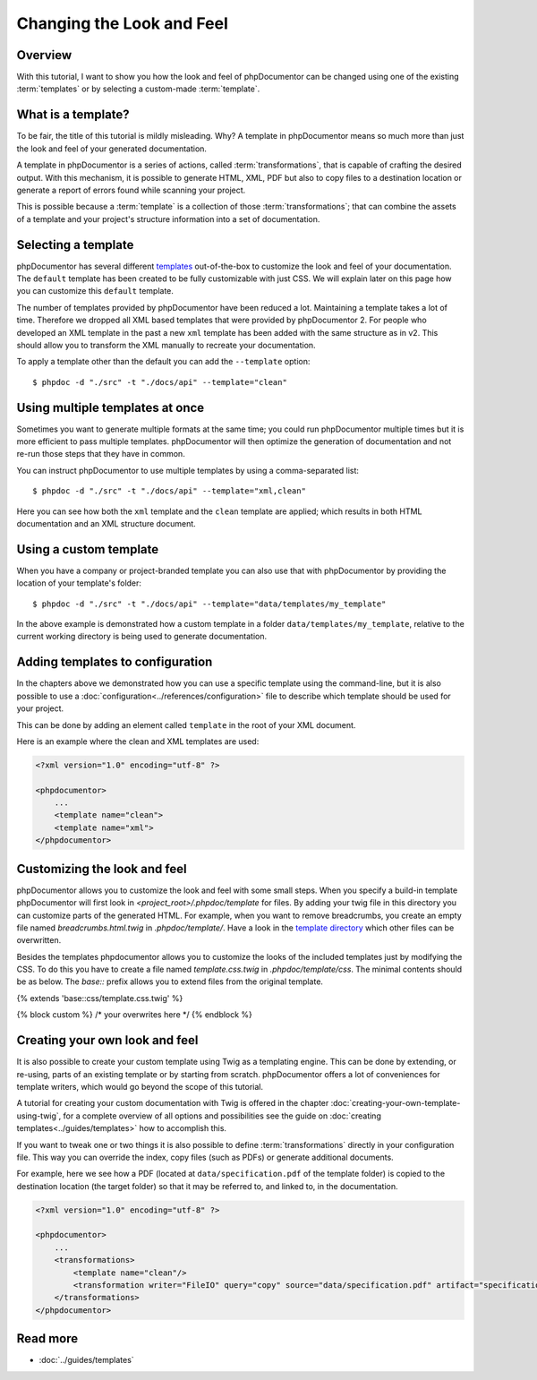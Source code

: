 Changing the Look and Feel
==========================

Overview
--------

With this tutorial, I want to show you how the look and feel of phpDocumentor can be changed using one of the
existing :term:`templates` or by selecting a custom-made :term:`template`.

What is a template?
-------------------

To be fair, the title of this tutorial is mildly misleading. Why? A template in phpDocumentor means so much
more than just the look and feel of your generated documentation.

A template in phpDocumentor is a series of actions, called :term:`transformations`, that is capable of crafting the
desired output. With this mechanism, it is possible to generate HTML, XML, PDF but also to copy files to a destination
location or generate a report of errors found while scanning your project.

This is possible because a :term:`template` is a collection of those :term:`transformations`; that can combine
the assets of a template and your project's structure information into a set of documentation.

Selecting a template
--------------------

phpDocumentor has several different templates_ out-of-the-box to customize the look and feel of your documentation.
The ``default`` template has been created to be fully customizable with just CSS. We will explain later on this page how
you can customize this ``default`` template.

.. note::

The number of templates provided by phpDocumentor have been reduced a lot. Maintaining a template takes a lot of time.
Therefore we dropped all XML based templates that were provided by phpDocumentor 2. For people who developed an XML template
in the past a new ``xml`` template has been added with the same structure as in v2. This should allow you to transform the
XML manually to recreate your documentation.

To apply a template other than the default you can add the ``--template`` option::

    $ phpdoc -d "./src" -t "./docs/api" --template="clean"

Using multiple templates at once
--------------------------------

Sometimes you want to generate multiple formats at the same time; you could run phpDocumentor multiple times but it is
more efficient to pass multiple templates. phpDocumentor will then optimize the generation of documentation and not
re-run those steps that they have in common.

You can instruct phpDocumentor to use multiple templates by using a comma-separated list::

    $ phpdoc -d "./src" -t "./docs/api" --template="xml,clean"

Here you can see how both the ``xml`` template and the ``clean`` template are applied; which results in both
HTML documentation and an XML structure document.

Using a custom template
-----------------------

When you have a company or project-branded template you can also use that with phpDocumentor by providing the location
of your template's folder::

    $ phpdoc -d "./src" -t "./docs/api" --template="data/templates/my_template"

In the above example is demonstrated how a custom template in a folder ``data/templates/my_template``, relative to
the current working directory is being used to generate documentation.

Adding templates to configuration
---------------------------------

In the chapters above we demonstrated how you can use a specific template using the command-line, but it is also
possible to use a :doc:`configuration<../references/configuration>` file to describe which template should be used for
your project.

This can be done by adding an element called ``template`` in the root of your XML document.

Here is an example where the clean and XML templates are used:

.. code-block:: xml

    <?xml version="1.0" encoding="utf-8" ?>

    <phpdocumentor>
        ...
        <template name="clean">
        <template name="xml">
    </phpdocumentor>

Customizing the look and feel
-----------------------------

phpDocumentor allows you to customize the look and feel with some small steps. When you specify a build-in template
phpDocumentor will first look in `<project_root>/.phpdoc/template` for files. By adding your twig file in this
directory you can customize parts of the generated HTML. For example, when you want to remove breadcrumbs,
you create an empty file named `breadcrumbs.html.twig` in `.phpdoc/template/`.
Have a look in the `template directory`_ which other files can be overwritten.

Besides the templates phpdocumentor allows you to customize the looks of the included templates just by modifying the CSS.
To do this you have to create a file named `template.css.twig` in `.phpdoc/template/css`. The minimal contents should be as
below. The `base::` prefix allows you to extend files from the original template.

.. code-block:: css

{% extends 'base::css/template.css.twig' %}

{% block custom %}
/* your overwrites here */
{% endblock %}

Creating your own look and feel
-------------------------------

It is also possible to create your custom template using Twig as a templating engine. This can be done by
extending, or re-using, parts of an existing template or by starting from scratch. phpDocumentor offers a lot of
conveniences for template writers, which would go beyond the scope of this tutorial.

A tutorial for creating your custom documentation with Twig is offered in the chapter
:doc:`creating-your-own-template-using-twig`, for a complete overview of all options and possibilities see the guide
on :doc:`creating templates<../guides/templates>` how to accomplish this.

If you want to tweak one or two things it is also possible to define :term:`transformations` directly in your
configuration file. This way you can override the index, copy files (such as PDFs) or generate additional documents.

For example, here we see how a PDF (located at ``data/specification.pdf`` of the template folder) is copied to the
destination location (the target folder) so that it may be referred to, and linked to, in the documentation.

.. code-block:: xml

    <?xml version="1.0" encoding="utf-8" ?>

    <phpdocumentor>
        ...
        <transformations>
            <template name="clean"/>
            <transformation writer="FileIO" query="copy" source="data/specification.pdf" artifact="specification.pdf" />
        </transformations>
    </phpdocumentor>

Read more
---------

* :doc:`../guides/templates`

.. _templates: https://www.phpdoc.org/templates
.. _template directory: https://github.com/phpDocumentor/phpDocumentor/tree/master/data/templates/default

